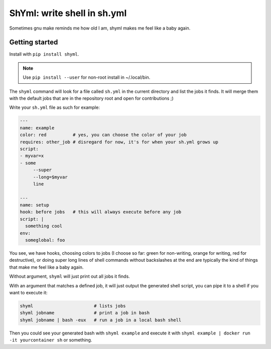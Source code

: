 ShYml: write shell in sh.yml
~~~~~~~~~~~~~~~~~~~~~~~~~~~~

Sometimes gnu make reminds me how old I am, shyml makes me feel like a baby again.

Getting started
---------------

Install with ``pip install shyml``.

.. note:: Use ``pip install --user`` for non-root install in ~/.local/bin.

The ``shyml`` command will look for a file called ``sh.yml`` in the current
directory and list the jobs it finds. It will merge them with the default jobs
that are in the repository root and open for contributions ;)

Write your ``sh.yml`` file as such for example:

.. code-block:: yaml


    ---
    name: example
    color: red          # yes, you can choose the color of your job
    requires: other_job # disregard for now, it's for when your sh.yml grows up
    script:
    - myvar=x
    - some
         --super
         --long=$myvar
         line

    ---
    name: setup
    hook: before jobs   # this will always execute before any job
    script: |
      something cool
    env:
      someglobal: foo

You see, we have hooks, choosing colors to jobs (I choose so far: green for
non-writing, orange for writing, red for destructive), or doing super long
lines of shell commands without backslashes at the end are typically the kind
of things that make me feel like a baby again.

Without argument, ``shyml`` will just print out all jobs it finds.

With an argument that matches a defined job, it will just output the generated
shell script, you can pipe it to a shell if you want to execute it:

.. code-block:: bash

   shyml                       # lists jobs
   shyml jobname               # print a job in bash
   shyml jobname | bash -eux   # run a job in a local bash shell

Then you could see your generated bash with ``shyml example`` and execute it
with ``shyml example | docker run -it yourcontainer sh`` or something.
